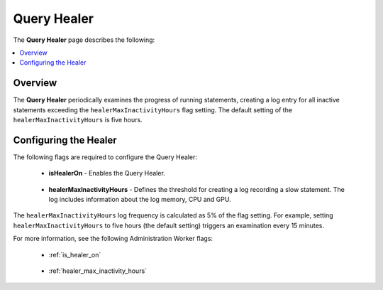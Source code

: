 .. _query_healer:

***********************
Query Healer
***********************
The **Query Healer** page describes the following:

.. contents:: 
   :local:
   :depth: 1      
   
Overview
----------
The **Query Healer** periodically examines the progress of running statements, creating a log entry for all inactive statements exceeding the ``healerMaxInactivityHours`` flag setting. The default setting of the ``healerMaxInactivityHours`` is five hours.

Configuring the Healer
------------------
The following flags are required to configure the Query Healer:

 * **isHealerOn** - Enables the Query Healer.

    ::

 * **healerMaxInactivityHours** - Defines the threshold for creating a log recording a slow statement. The log includes information about the log memory, CPU and GPU.

The ``healerMaxInactivityHours`` log frequency is calculated as 5% of the flag setting. For example, setting ``healerMaxInactivityHours`` to five hours (the default setting) triggers an examination every 15 minutes.

For more information, see the following Administration Worker flags:

 * :ref:`is_healer_on`

    ::

 * :ref:`healer_max_inactivity_hours`